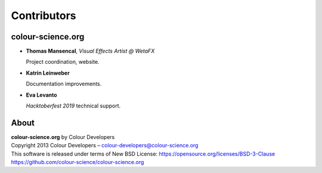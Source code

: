 Contributors
============

colour-science.org
------------------

-   **Thomas Mansencal**, *Visual Effects Artist @ WetaFX*

    Project coordination, website.

-   **Katrin Leinweber**

    Documentation improvements.

-   **Eva Levanto**

    *Hacktoberfest 2019* technical support.

About
-----

| **colour-science.org** by Colour Developers
| Copyright 2013 Colour Developers – `colour-developers@colour-science.org <colour-developers@colour-science.org>`__
| This software is released under terms of New BSD License: https://opensource.org/licenses/BSD-3-Clause
| `https://github.com/colour-science/colour-science.org <https://github.com/colour-science/colour-science.org>`__
